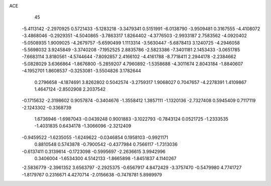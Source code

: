 ACE 
   45
  -5.4113142  -2.2970925   0.5721433  -5.1283218  -3.3479341   0.5151991
  -6.0138790  -3.9509481   0.3167555  -4.4108072  -3.4868046  -0.2929351
  -4.5040865  -3.7863317   1.8264402  -4.3776503  -2.9933187   2.7583562
  -4.0920402  -5.0508935   1.9009025  -4.2679757  -5.6590499   1.1113314
  -3.5630447  -5.6878413   3.1240725  -4.2946058  -5.5698032   3.9245849
  -3.3740208  -7.1952525   2.8835786  -2.5823386  -7.3401181   2.1453433
  -3.0651785  -7.6683114   3.8180561  -4.5744644  -7.8092857   2.4166102
  -4.4161788  -8.7718411   2.2944178  -2.2384662  -5.0828029   3.6366864
  -1.8676800  -5.2859207   4.7960892  -1.5358688  -4.3011674   2.8043184
  -1.8840607  -4.1952701   1.8608537  -0.3253081  -3.5504826   3.1782644
   0.2796658  -4.1874691   3.8262802   0.5042574  -3.2759317   1.9068027
   0.7047657  -4.2278391   1.4109867   1.4647124  -2.8502908   2.2037542
  -0.1715632  -2.3198602   0.9057874  -0.3404676  -1.3558412   1.3857111
  -1.1320136  -2.7327408   0.5945409   0.7117119  -2.1243302  -0.3368739
   1.6736946  -1.6987043  -0.0439248   0.9001883  -3.1022793  -0.7843124
   0.0521725  -1.2333535  -1.4031835   0.6434178  -1.3066096  -2.3212409
  -0.9459522  -1.6235055  -1.6249622  -0.0346854   0.1958103  -0.9921171
   0.8810548   0.5743878  -0.7900542  -0.4377984   0.7566117  -1.7313036
  -0.6137411   0.3139614  -0.1723098  -0.5995697  -2.2636615   3.9942996
   0.3406004  -1.6534300   4.5142133  -1.8665898  -1.8451837   4.1140267
  -2.5836779  -2.3961352   3.6563797  -2.2925375  -0.6567917   4.8472429
  -3.3757470  -0.5479980   4.7741727  -1.8179767   0.2316671   4.4270714
  -2.0156638  -0.7478781   5.8989979
